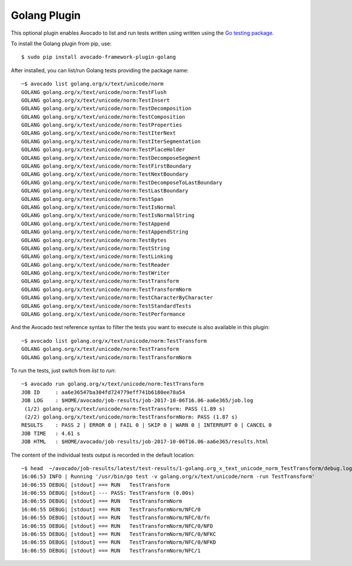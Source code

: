 =============
Golang Plugin
=============

This optional plugin enables Avocado to list and run tests written using
written using the `Go testing package <https://golang.org/pkg/testing/>`_.

To install the Golang plugin from pip, use::

    $ sudo pip install avocado-framework-plugin-golang

After installed, you can list/run Golang tests providing the package name::

    ~$ avocado list golang.org/x/text/unicode/norm
    GOLANG golang.org/x/text/unicode/norm:TestFlush
    GOLANG golang.org/x/text/unicode/norm:TestInsert
    GOLANG golang.org/x/text/unicode/norm:TestDecomposition
    GOLANG golang.org/x/text/unicode/norm:TestComposition
    GOLANG golang.org/x/text/unicode/norm:TestProperties
    GOLANG golang.org/x/text/unicode/norm:TestIterNext
    GOLANG golang.org/x/text/unicode/norm:TestIterSegmentation
    GOLANG golang.org/x/text/unicode/norm:TestPlaceHolder
    GOLANG golang.org/x/text/unicode/norm:TestDecomposeSegment
    GOLANG golang.org/x/text/unicode/norm:TestFirstBoundary
    GOLANG golang.org/x/text/unicode/norm:TestNextBoundary
    GOLANG golang.org/x/text/unicode/norm:TestDecomposeToLastBoundary
    GOLANG golang.org/x/text/unicode/norm:TestLastBoundary
    GOLANG golang.org/x/text/unicode/norm:TestSpan
    GOLANG golang.org/x/text/unicode/norm:TestIsNormal
    GOLANG golang.org/x/text/unicode/norm:TestIsNormalString
    GOLANG golang.org/x/text/unicode/norm:TestAppend
    GOLANG golang.org/x/text/unicode/norm:TestAppendString
    GOLANG golang.org/x/text/unicode/norm:TestBytes
    GOLANG golang.org/x/text/unicode/norm:TestString
    GOLANG golang.org/x/text/unicode/norm:TestLinking
    GOLANG golang.org/x/text/unicode/norm:TestReader
    GOLANG golang.org/x/text/unicode/norm:TestWriter
    GOLANG golang.org/x/text/unicode/norm:TestTransform
    GOLANG golang.org/x/text/unicode/norm:TestTransformNorm
    GOLANG golang.org/x/text/unicode/norm:TestCharacterByCharacter
    GOLANG golang.org/x/text/unicode/norm:TestStandardTests
    GOLANG golang.org/x/text/unicode/norm:TestPerformance

And the Avocado test reference syntax to filter the tests you want to
execute is also available in this plugin::

    ~$ avocado list golang.org/x/text/unicode/norm:TestTransform
    GOLANG golang.org/x/text/unicode/norm:TestTransform
    GOLANG golang.org/x/text/unicode/norm:TestTransformNorm

To run the tests, just switch from `list` to `run`::

    ~$ avocado run golang.org/x/text/unicode/norm:TestTransform
    JOB ID     : aa6e36547ba304fd724779eff741b6180ee78a54
    JOB LOG    : $HOME/avocado/job-results/job-2017-10-06T16.06-aa6e365/job.log
     (1/2) golang.org/x/text/unicode/norm:TestTransform: PASS (1.89 s)
     (2/2) golang.org/x/text/unicode/norm:TestTransformNorm: PASS (1.87 s)
    RESULTS    : PASS 2 | ERROR 0 | FAIL 0 | SKIP 0 | WARN 0 | INTERRUPT 0 | CANCEL 0
    JOB TIME   : 4.61 s
    JOB HTML   : $HOME/avocado/job-results/job-2017-10-06T16.06-aa6e365/results.html

The content of the individual tests output is recorded in the default location::

    ~$ head  ~/avocado/job-results/latest/test-results/1-golang.org_x_text_unicode_norm_TestTransform/debug.log
    16:06:53 INFO | Running '/usr/bin/go test -v golang.org/x/text/unicode/norm -run TestTransform'
    16:06:55 DEBUG| [stdout] === RUN   TestTransform
    16:06:55 DEBUG| [stdout] --- PASS: TestTransform (0.00s)
    16:06:55 DEBUG| [stdout] === RUN   TestTransformNorm
    16:06:55 DEBUG| [stdout] === RUN   TestTransformNorm/NFC/0
    16:06:55 DEBUG| [stdout] === RUN   TestTransformNorm/NFC/0/fn
    16:06:55 DEBUG| [stdout] === RUN   TestTransformNorm/NFC/0/NFD
    16:06:55 DEBUG| [stdout] === RUN   TestTransformNorm/NFC/0/NFKC
    16:06:55 DEBUG| [stdout] === RUN   TestTransformNorm/NFC/0/NFKD
    16:06:55 DEBUG| [stdout] === RUN   TestTransformNorm/NFC/1

